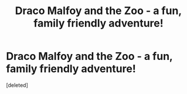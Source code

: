 #+TITLE: Draco Malfoy and the Zoo - a fun, family friendly adventure!

* Draco Malfoy and the Zoo - a fun, family friendly adventure!
:PROPERTIES:
:Score: 1
:DateUnix: 1511545258.0
:DateShort: 2017-Nov-24
:END:
[deleted]

